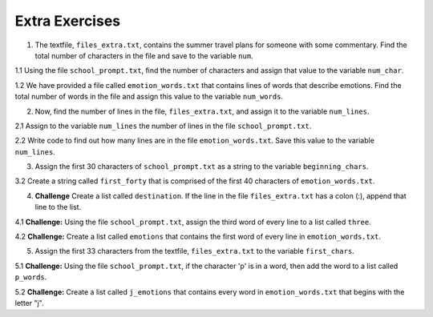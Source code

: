 ..  Copyright (C)  Brad Miller, David Ranum, Jeffrey Elkner, Peter Wentworth, Allen B. Downey, Chris
    Meyers, and Dario Mitchell.  Permission is granted to copy, distribute
    and/or modify this document under the terms of the GNU Free Documentation
    License, Version 1.3 or any later version published by the Free Software
    Foundation; with Invariant Sections being Forward, Prefaces, and
    Contributor List, no Front-Cover Texts, and no Back-Cover Texts.  A copy of
    the license is included in the section entitled "GNU Free Documentation
    License".

Extra Exercises
===============

.. datafile:: files_extra.txt
   :hide:

   This summer I will be travelling.
   I will go to...
   Italy: Rome
   Greece: Athens
   England: London, Manchester
   France: Paris, Nice, Lyon
   Spain: Madrid, Barcelona, Granada
   Austria: Vienna
   I will probably not even want to come back! 
   However, I wonder how I will get by with all the different languages.
   I only know English!

.. datafile::  school_prompt.txt
   :hide:

   Writing essays for school can be difficult but
   many students find that by researching their topic that they
   have more to say and are better informed. Here are the university
   we require many undergraduate students to take a first year writing requirement
   so that they can
   have a solid foundation for their writing skills. This comes
   in handy for many students.
   Different schools have different requirements, but everyone uses
   writing at some point in their academic career, be it essays, research papers,
   technical write ups, or scripts.

.. datafile:: emotion_words.txt
   :hide: 

   Sad upset blue down melancholy somber bitter troubled
   Angry mad enraged irate irritable wrathful outraged infuriated
   Happy cheerful content elated joyous delighted lively glad
   Confused disoriented puzzled perplexed dazed befuddled
   Excited eager thrilled delighted
   Scared afraid fearful panicked terrified petrified startled
   Nervous anxious jittery jumpy tense uneasy apprehensive

1. The textfile, ``files_extra.txt``, contains the summer travel plans for someone with some commentary. Find the total number of characters in the file and save to the variable ``num``.

.. activecode:: ee_files_01
   :tags: Files/Iteratingoverlinesinafile.rst, Files/intro-WorkingwithDataFiles.rst

   =====

   from unittest.gui import TestCaseGui

   class myTests(TestCaseGui):

      def testOne(self):
         self.assertEqual(num, 316, "Testing that num value is assigned to correct value.")

   myTests().main()

1.1 Using the file ``school_prompt.txt``, find the number of characters and assign that value to the variable ``num_char``. 

.. activecode:: ee_files_011
   :tags: Files/Iteratingoverlinesinafile.rst, Files/intro-WorkingwithDataFiles.rst

   =====

   from unittest.gui import TestCaseGui

   class myTests(TestCaseGui):

      def testOne(self):
         self.assertEqual(num_char, 537, "Testing that num_char has the correct value.")

   myTests().main()

1.2 We have provided a file called ``emotion_words.txt`` that contains lines of words that describe emotions. Find the total number of words in the file and assign this value to the variable ``num_words``. 

.. activecode:: ee_files_012
   :tags: Files/intro-WorkingwithDataFiles.rst, Files/Iteratingoverlinesinafile.rst

   =====

   from unittest.gui import TestCaseGui

   class myTests(TestCaseGui):

      def testOne(self):
         self.assertEqual(num_words, 48, "Testing that num_words was assigned to the correct value.")

   myTests().main()


2. Now, find the number of lines in the file, ``files_extra.txt``, and assign it to the variable ``num_lines``.

.. activecode:: ee_files_02
   :tags: Files/Iteratingoverlinesinafile.rst, Files/intro-WorkingwithDataFiles.rst
   
   =====

   from unittest.gui import TestCaseGui

   class myTests(TestCaseGui):

      def testTwo(self):
         self.assertEqual(num_lines, 11, "Testing that num_lines is assigned to correct value.")

   myTests().main()

2.1 Assign to the variable ``num_lines`` the number of lines in the file ``school_prompt.txt``.

.. activecode:: ee_files_021
   :tags: Files/Iteratingoverlinesinafile.rst, Files/intro-WorkingwithDataFiles.rst

   =====

   from unittest.gui import TestCaseGui

   class myTests(TestCaseGui):

      def testOne(self):
         self.assertEqual(num_lines, 10, "Testing that num_lines has the correct value.")

   myTests().main()

2.2 Write code to find out how many lines are in the file ``emotion_words.txt``. Save this value to the variable ``num_lines``. 

.. activecode:: ee_files_022
   :tags: Files/intro-WorkingwithDataFiles.rst, Files/Iteratingoverlinesinafile.rst

   =====

   from unittest.gui import TestCaseGui

   class myTests(TestCaseGui):

      def testOne(self):
         self.assertEqual(num_lines, 7, "Testing that num_lines was assigned to the correct value.")

   myTests().main() 

3. Assign the first 30 characters of ``school_prompt.txt`` as a string to the variable ``beginning_chars``.

.. activecode:: ee_files_031
   :tags: Files/intro-WorkingwithDataFiles.rst

   =====

   from unittest.gui import TestCaseGui

   class myTests(TestCaseGui):

      def testOne(self):
         self.assertEqual(len(beginning_chars), 30, "Testing that beginning_chars has the correct length.")
         self.assertEqual(beginning_chars, "Writing essays for school can ", "Testing that beginning_chars has the correct string.")

   myTests().main()

3.2 Create a string called ``first_forty`` that is comprised of the first 40 characters of ``emotion_words.txt``. 

.. activecode:: ee_files_032
   :tags: Files/intro-WorkingwithDataFiles.rst 

   =====

   from unittest.gui import TestCaseGui

   class myTests(TestCaseGui):

      def testOne(self):
         self.assertEqual(first_forty, 'Sad upset blue down melancholy somber bi', "Testing that first_forty was created correctly.")
   myTests().main()    


4. **Challenge** Create a list called ``destination``. If the line in the file ``files_extra.txt`` has a colon (:), append that line to the list.

.. activecode:: ee_files_04
   :tags: Files/Iteratingoverlinesinafile.rst, Files/intro-WorkingwithDataFiles.rst
   

   =====

   from unittest.gui import TestCaseGui

   class myTests(TestCaseGui):

      def testFour(self):
         self.assertEqual(destination, ['Italy: Rome\n', 'Greece: Athens\n', 'England: London, Manchester\n', 'France: Paris, Nice, Lyon\n', 'Spain: Madrid, Barcelona, Granada\n', 'Austria: Vienna\n'], "Testing that destination is assigned to correct values.")

   myTests().main()

4.1 **Challenge:** Using the file ``school_prompt.txt``, assign the third word of every line to a list called ``three``.

.. activecode:: ee_files_041
   :tags: Files/Iteratingoverlinesinafile.rst, Files/intro-WorkingwithDataFiles.rst

   =====

   from unittest.gui import TestCaseGui

   class myTests(TestCaseGui):

      def testOne(self):
         self.assertEqual(three, ['for', 'find', 'to', 'many', 'they', 'solid', 'for', 'have', 'some', 'ups,'], "Testing that three has the correct value.")

   myTests().main()

4.2 **Challenge:** Create a list called ``emotions`` that contains the first word of every line in ``emotion_words.txt``. 

.. activecode:: ee_files_042
   :tags: Files/intro-WorkingwithDataFiles.rst, Files/Iteratingoverlinesinafile.rst

   =====

   from unittest.gui import TestCaseGui

   class myTests(TestCaseGui):

      def testOne(self):
         self.assertEqual(emotions, ['Sad', 'Angry', 'Happy', 'Confused', 'Excited', 'Scared', 'Nervous'], "Testing that emotions was created correctly.")

   myTests().main() 


5. Assign the first 33 characters from the textfile, ``files_extra.txt`` to the variable ``first_chars``.

.. activecode:: ee_files_05
   :tags:Files/intro-WorkingwithDataFiles.rst
   

   =====

   from unittest.gui import TestCaseGui

   class myTests(TestCaseGui):

      def testFive(self):
         self.assertEqual(first_chars, "This summer I will be travelling.", "Testing that first_chars is assigned to correct value.")

   myTests().main()

5.1 **Challenge:** Using the file ``school_prompt.txt``, if the character 'p' is in a word, then add the word to a list called ``p_words``.

.. activecode:: ee_files_051
   :tags: Files/intro-WorkingwithDataFiles.rst

   =====

   from unittest.gui import TestCaseGui

   class myTests(TestCaseGui):

      def testOne(self):
         self.assertEqual(p_words, ['topic', 'point', 'papers,', 'ups,', 'scripts.'], "Testing that p_words has the correct list.")

   myTests().main()

5.2 **Challenge:** Create a list called ``j_emotions`` that contains every word in ``emotion_words.txt`` that begins with the letter "j". 

.. activecode:: ee_files_052
   :tags: Files/intro-WorkingwithDataFiles.rst, 

   =====

   from unittest.gui import TestCaseGui

   class myTests(TestCaseGui):

      def testOne(self):
         self.assertEqual(j_emotions, ['joyous', 'jittery', 'jumpy'], "Testing that j_emotions was created correctly.")

   myTests().main() 
